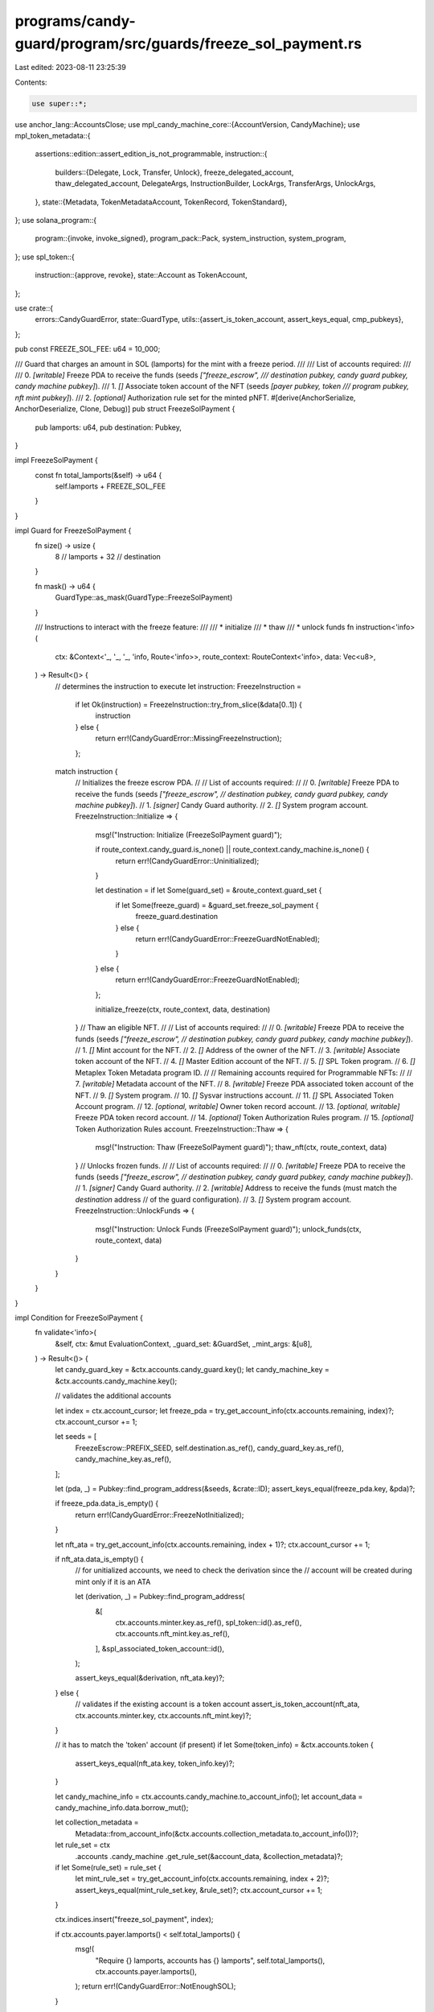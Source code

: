 programs/candy-guard/program/src/guards/freeze_sol_payment.rs
=============================================================

Last edited: 2023-08-11 23:25:39

Contents:

.. code-block:: rs

    use super::*;

use anchor_lang::AccountsClose;
use mpl_candy_machine_core::{AccountVersion, CandyMachine};
use mpl_token_metadata::{
    assertions::edition::assert_edition_is_not_programmable,
    instruction::{
        builders::{Delegate, Lock, Transfer, Unlock},
        freeze_delegated_account, thaw_delegated_account, DelegateArgs, InstructionBuilder,
        LockArgs, TransferArgs, UnlockArgs,
    },
    state::{Metadata, TokenMetadataAccount, TokenRecord, TokenStandard},
};
use solana_program::{
    program::{invoke, invoke_signed},
    program_pack::Pack,
    system_instruction, system_program,
};
use spl_token::{
    instruction::{approve, revoke},
    state::Account as TokenAccount,
};

use crate::{
    errors::CandyGuardError,
    state::GuardType,
    utils::{assert_is_token_account, assert_keys_equal, cmp_pubkeys},
};

pub const FREEZE_SOL_FEE: u64 = 10_000;

/// Guard that charges an amount in SOL (lamports) for the mint with a freeze period.
///
/// List of accounts required:
///
///   0. `[writable]` Freeze PDA to receive the funds (seeds `["freeze_escrow",
///           destination pubkey, candy guard pubkey, candy machine pubkey]`).
///   1. `[]` Associate token account of the NFT (seeds `[payer pubkey, token
///           program pubkey, nft mint pubkey]`).
///   2. `[optional]` Authorization rule set for the minted pNFT.
#[derive(AnchorSerialize, AnchorDeserialize, Clone, Debug)]
pub struct FreezeSolPayment {
    pub lamports: u64,
    pub destination: Pubkey,
}

impl FreezeSolPayment {
    const fn total_lamports(&self) -> u64 {
        self.lamports + FREEZE_SOL_FEE
    }
}

impl Guard for FreezeSolPayment {
    fn size() -> usize {
        8    // lamports
        + 32 // destination
    }

    fn mask() -> u64 {
        GuardType::as_mask(GuardType::FreezeSolPayment)
    }

    /// Instructions to interact with the freeze feature:
    ///
    ///  * initialize
    ///  * thaw
    ///  * unlock funds
    fn instruction<'info>(
        ctx: &Context<'_, '_, '_, 'info, Route<'info>>,
        route_context: RouteContext<'info>,
        data: Vec<u8>,
    ) -> Result<()> {
        // determines the instruction to execute
        let instruction: FreezeInstruction =
            if let Ok(instruction) = FreezeInstruction::try_from_slice(&data[0..1]) {
                instruction
            } else {
                return err!(CandyGuardError::MissingFreezeInstruction);
            };

        match instruction {
            // Initializes the freeze escrow PDA.
            //
            // List of accounts required:
            //
            //   0. `[writable]` Freeze PDA to receive the funds (seeds `["freeze_escrow",
            //                   destination pubkey, candy guard pubkey, candy machine pubkey]`).
            //   1. `[signer]` Candy Guard authority.
            //   2. `[]` System program account.
            FreezeInstruction::Initialize => {
                msg!("Instruction: Initialize (FreezeSolPayment guard)");

                if route_context.candy_guard.is_none() || route_context.candy_machine.is_none() {
                    return err!(CandyGuardError::Uninitialized);
                }

                let destination = if let Some(guard_set) = &route_context.guard_set {
                    if let Some(freeze_guard) = &guard_set.freeze_sol_payment {
                        freeze_guard.destination
                    } else {
                        return err!(CandyGuardError::FreezeGuardNotEnabled);
                    }
                } else {
                    return err!(CandyGuardError::FreezeGuardNotEnabled);
                };

                initialize_freeze(ctx, route_context, data, destination)
            }
            // Thaw an eligible NFT.
            //
            // List of accounts required:
            //
            //   0. `[writable]` Freeze PDA to receive the funds (seeds `["freeze_escrow",
            //                   destination pubkey, candy guard pubkey, candy machine pubkey]`).
            //   1. `[]` Mint account for the NFT.
            //   2. `[]` Address of the owner of the NFT.
            //   3. `[writable]` Associate token account of the NFT.
            //   4. `[]` Master Edition account of the NFT.
            //   5. `[]` SPL Token program.
            //   6. `[]` Metaplex Token Metadata program ID.
            //
            // Remaining accounts required for Programmable NFTs:
            //
            //   7. `[writable]` Metadata account of the NFT.
            //   8. `[writable]` Freeze PDA associated token account of the NFT.
            //   9. `[]` System program.
            //   10. `[]` Sysvar instructions account.
            //   11. `[]` SPL Associated Token Account program.
            //   12. `[optional, writable]` Owner token record account.
            //   13. `[optional, writable]` Freeze PDA token record account.
            //   14. `[optional]` Token Authorization Rules program.
            //   15. `[optional]` Token Authorization Rules account.
            FreezeInstruction::Thaw => {
                msg!("Instruction: Thaw (FreezeSolPayment guard)");
                thaw_nft(ctx, route_context, data)
            }
            // Unlocks frozen funds.
            //
            // List of accounts required:
            //
            //   0. `[writable]` Freeze PDA to receive the funds (seeds `["freeze_escrow",
            //                   destination pubkey, candy guard pubkey, candy machine pubkey]`).
            //   1. `[signer]` Candy Guard authority.
            //   2. `[writable]` Address to receive the funds (must match the `destination` address
            //                   of the guard configuration).
            //   3. `[]` System program account.
            FreezeInstruction::UnlockFunds => {
                msg!("Instruction: Unlock Funds (FreezeSolPayment guard)");
                unlock_funds(ctx, route_context, data)
            }
        }
    }
}

impl Condition for FreezeSolPayment {
    fn validate<'info>(
        &self,
        ctx: &mut EvaluationContext,
        _guard_set: &GuardSet,
        _mint_args: &[u8],
    ) -> Result<()> {
        let candy_guard_key = &ctx.accounts.candy_guard.key();
        let candy_machine_key = &ctx.accounts.candy_machine.key();

        // validates the additional accounts

        let index = ctx.account_cursor;
        let freeze_pda = try_get_account_info(ctx.accounts.remaining, index)?;
        ctx.account_cursor += 1;

        let seeds = [
            FreezeEscrow::PREFIX_SEED,
            self.destination.as_ref(),
            candy_guard_key.as_ref(),
            candy_machine_key.as_ref(),
        ];

        let (pda, _) = Pubkey::find_program_address(&seeds, &crate::ID);
        assert_keys_equal(freeze_pda.key, &pda)?;

        if freeze_pda.data_is_empty() {
            return err!(CandyGuardError::FreezeNotInitialized);
        }

        let nft_ata = try_get_account_info(ctx.accounts.remaining, index + 1)?;
        ctx.account_cursor += 1;

        if nft_ata.data_is_empty() {
            // for unitialized accounts, we need to check the derivation since the
            // account will be created during mint only if it is an ATA

            let (derivation, _) = Pubkey::find_program_address(
                &[
                    ctx.accounts.minter.key.as_ref(),
                    spl_token::id().as_ref(),
                    ctx.accounts.nft_mint.key.as_ref(),
                ],
                &spl_associated_token_account::id(),
            );

            assert_keys_equal(&derivation, nft_ata.key)?;
        } else {
            // validates if the existing account is a token account
            assert_is_token_account(nft_ata, ctx.accounts.minter.key, ctx.accounts.nft_mint.key)?;
        }

        // it has to match the 'token' account (if present)
        if let Some(token_info) = &ctx.accounts.token {
            assert_keys_equal(nft_ata.key, token_info.key)?;
        }

        let candy_machine_info = ctx.accounts.candy_machine.to_account_info();
        let account_data = candy_machine_info.data.borrow_mut();

        let collection_metadata =
            Metadata::from_account_info(&ctx.accounts.collection_metadata.to_account_info())?;

        let rule_set = ctx
            .accounts
            .candy_machine
            .get_rule_set(&account_data, &collection_metadata)?;

        if let Some(rule_set) = rule_set {
            let mint_rule_set = try_get_account_info(ctx.accounts.remaining, index + 2)?;
            assert_keys_equal(mint_rule_set.key, &rule_set)?;
            ctx.account_cursor += 1;
        }

        ctx.indices.insert("freeze_sol_payment", index);

        if ctx.accounts.payer.lamports() < self.total_lamports() {
            msg!(
                "Require {} lamports, accounts has {} lamports",
                self.total_lamports(),
                ctx.accounts.payer.lamports(),
            );
            return err!(CandyGuardError::NotEnoughSOL);
        }

        Ok(())
    }

    fn pre_actions<'info>(
        &self,
        ctx: &mut EvaluationContext,
        _guard_set: &GuardSet,
        _mint_args: &[u8],
    ) -> Result<()> {
        let freeze_pda =
            try_get_account_info(ctx.accounts.remaining, ctx.indices["freeze_sol_payment"])?;

        invoke(
            &system_instruction::transfer(
                &ctx.accounts.payer.key(),
                &freeze_pda.key(),
                self.total_lamports(),
            ),
            &[
                ctx.accounts.payer.to_account_info(),
                freeze_pda.to_account_info(),
                ctx.accounts.system_program.to_account_info(),
            ],
        )?;

        Ok(())
    }

    fn post_actions<'info>(
        &self,
        ctx: &mut EvaluationContext,
        _guard_set: &GuardSet,
        _mint_args: &[u8],
    ) -> Result<()> {
        // freezes the nft
        freeze_nft(ctx, ctx.indices["freeze_sol_payment"], &self.destination, 2)
    }
}

/// PDA to store the frozen funds.
#[account]
#[derive(Default, Debug, PartialEq, Eq)]
pub struct FreezeEscrow {
    /// Candy guard address associated with this escrow.
    pub candy_guard: Pubkey,

    /// Candy machine address associated with this escrow.
    pub candy_machine: Pubkey,

    /// Number of NFTs frozen.
    pub frozen_count: u64,

    /// The timestamp of the first (frozen) mint. This is used to calculate
    /// when the freeze period is over.
    pub first_mint_time: Option<i64>,

    /// The amount of time (in seconds) for the freeze. The NFTs will be
    /// allowed to thaw after this.
    pub freeze_period: i64,

    /// The destination address for the frozen fund to go to.
    pub destination: Pubkey,

    /// The authority that initialized the freeze. This will be the only
    /// address able to unlock the funds in case the candy guard account is
    /// closed.
    pub authority: Pubkey,
}

impl FreezeEscrow {
    /// Maximum account size.
    pub const SIZE: usize = 8 // discriminator
        + 32    // candy guard
        + 32    // candy machine
        + 8     // frozen count
        + 1 + 8 // option + first mint time
        + 8     // freeze time
        + 32    // destination
        + 32; // authority

    /// Prefix used as seed.
    pub const PREFIX_SEED: &'static [u8] = b"freeze_escrow";

    /// Maximum freeze period in seconds (30 days).
    pub const MAX_FREEZE_TIME: i64 = 60 * 60 * 24 * 30;

    pub fn init(
        &mut self,
        candy_guard: Pubkey,
        candy_machine: Pubkey,
        first_mint_time: Option<i64>,
        freeze_period: i64,
        destination: Pubkey,
        authority: Pubkey,
    ) {
        self.candy_guard = candy_guard;
        self.candy_machine = candy_machine;
        self.frozen_count = 0;
        self.first_mint_time = first_mint_time;
        self.freeze_period = freeze_period;
        self.destination = destination;
        self.authority = authority;
    }

    pub fn is_thaw_allowed(&self, candy_machine: &CandyMachine, current_timestamp: i64) -> bool {
        if candy_machine.items_redeemed >= candy_machine.data.items_available {
            return true;
        } else if let Some(first_mint_time) = self.first_mint_time {
            if current_timestamp >= first_mint_time + self.freeze_period {
                return true;
            }
        }

        false
    }
}

#[derive(AnchorSerialize, AnchorDeserialize, Clone, Debug)]
pub enum FreezeInstruction {
    Initialize,
    Thaw,
    UnlockFunds,
}

/// Helper function to freeze an nft.
pub fn freeze_nft(
    ctx: &EvaluationContext,
    account_index: usize,
    destination: &Pubkey,
    rule_set_offset: usize,
) -> Result<()> {
    let freeze_pda = try_get_account_info(ctx.accounts.remaining, account_index)?;

    let mut freeze_escrow: Account<FreezeEscrow> = Account::try_from(freeze_pda)?;
    freeze_escrow.frozen_count += 1;

    if freeze_escrow.first_mint_time.is_none() {
        let clock = Clock::get()?;
        freeze_escrow.first_mint_time = Some(clock.unix_timestamp);
    }

    freeze_escrow.exit(&crate::ID)?;

    let candy_guard_key = &ctx.accounts.candy_guard.key();
    let candy_machine_key = &ctx.accounts.candy_machine.key();
    let owner = &ctx.accounts.minter;

    let seeds = [
        FreezeEscrow::PREFIX_SEED,
        destination.as_ref(),
        candy_guard_key.as_ref(),
        candy_machine_key.as_ref(),
    ];
    let (_, bump) = Pubkey::find_program_address(&seeds, &crate::ID);

    let signer = [
        FreezeEscrow::PREFIX_SEED,
        destination.as_ref(),
        candy_guard_key.as_ref(),
        candy_machine_key.as_ref(),
        &[bump],
    ];

    let nft_ata = try_get_account_info(ctx.accounts.remaining, account_index + 1)?;

    if matches!(ctx.accounts.candy_machine.version, AccountVersion::V1) {
        let mut freeze_ix = freeze_delegated_account(
            mpl_token_metadata::ID,
            freeze_pda.key(),
            nft_ata.key(),
            ctx.accounts.nft_master_edition.key(),
            ctx.accounts.nft_mint.key(),
        );

        freeze_ix.accounts[0] = AccountMeta::new_readonly(freeze_pda.key(), true);

        invoke(
            &approve(
                &spl_token::ID,
                &nft_ata.key(),
                &freeze_pda.key(),
                &owner.key(),
                &[],
                1,
            )?,
            &[
                nft_ata.to_account_info(),
                freeze_pda.to_account_info(),
                owner.to_account_info(),
            ],
        )?;
        invoke_signed(
            &freeze_ix,
            &[
                freeze_pda.to_account_info(),
                nft_ata.to_account_info(),
                ctx.accounts.nft_master_edition.to_account_info(),
                ctx.accounts.nft_mint.to_account_info(),
            ],
            &[&signer],
        )?;
    } else {
        let token_record = ctx
            .accounts
            .token_record
            .as_ref()
            .map(|token_record| token_record.to_account_info());
        let authorization_rules =
            get_account_info(ctx.accounts.remaining, account_index + rule_set_offset);

        // if we have a token account, it must match the 'nft_ata'
        if let Some(ref token_info) = ctx.accounts.token {
            assert_keys_equal(nft_ata.key, token_info.key)?;
        }

        // approves a locked transfer delegate

        let args = if ctx.accounts.candy_machine.token_standard
            == TokenStandard::ProgrammableNonFungible as u8
        {
            DelegateArgs::LockedTransferV1 {
                amount: 1,
                locked_address: freeze_escrow.key(),
                authorization_data: None,
            }
        } else {
            DelegateArgs::StandardV1 { amount: 1 }
        };

        let delegate = Delegate {
            args,
            delegate_record: None,
            delegate: freeze_pda.key(),
            metadata: ctx.accounts.nft_metadata.key(),
            master_edition: Some(ctx.accounts.nft_master_edition.key()),
            token_record: token_record.as_ref().map(|token_record| token_record.key()),
            mint: ctx.accounts.nft_mint.key(),
            token: Some(nft_ata.key()),
            authority: ctx.accounts.minter.key(),
            payer: ctx.accounts.payer.key(),
            system_program: ctx.accounts.system_program.key(),
            sysvar_instructions: ctx.accounts.sysvar_instructions.key(),
            spl_token_program: Some(ctx.accounts.spl_token_program.key()),
            authorization_rules_program: ctx
                .accounts
                .authorization_rules_program
                .as_ref()
                .map(|authorization_rules_program| authorization_rules_program.key()),
            authorization_rules: authorization_rules
                .as_ref()
                .map(|authorization_rules| authorization_rules.key()),
        };

        let delegate_ix = delegate.instruction();

        let mut delegagte_infos = vec![
            freeze_pda.to_account_info(),
            ctx.accounts.nft_metadata.to_account_info(),
            ctx.accounts.nft_master_edition.to_account_info(),
            ctx.accounts.nft_mint.to_account_info(),
            nft_ata.to_account_info(),
            ctx.accounts.minter.to_account_info(),
            ctx.accounts.payer.to_account_info(),
            ctx.accounts.system_program.to_account_info(),
            ctx.accounts.sysvar_instructions.to_account_info(),
            ctx.accounts.spl_token_program.to_account_info(),
        ];

        if let Some(token_record) = &token_record {
            delegagte_infos.push(token_record.to_account_info());
        }

        if let Some(authorization_rules) = &authorization_rules {
            delegagte_infos.push(authorization_rules.to_account_info());
        }

        invoke_signed(&delegate_ix, &delegagte_infos, &[&signer])?;

        // locks the token account

        let lock = Lock {
            args: LockArgs::V1 {
                authorization_data: None,
            },
            authority: freeze_pda.key(),
            token_owner: Some(ctx.accounts.minter.key()),
            token: nft_ata.key(),
            mint: ctx.accounts.nft_mint.key(),
            metadata: ctx.accounts.nft_metadata.key(),
            edition: Some(ctx.accounts.nft_master_edition.key()),
            token_record: token_record.as_ref().map(|token_record| token_record.key()),
            payer: ctx.accounts.payer.key(),
            system_program: ctx.accounts.system_program.key(),
            sysvar_instructions: ctx.accounts.sysvar_instructions.key(),
            spl_token_program: Some(ctx.accounts.spl_token_program.key()),
            authorization_rules_program: None,
            authorization_rules: None,
        };
        let lock_ix = lock.instruction();

        let mut lock_accounts = vec![
            freeze_pda.to_account_info(),
            ctx.accounts.minter.to_account_info(),
            nft_ata.to_account_info(),
            ctx.accounts.nft_mint.to_account_info(),
            ctx.accounts.nft_metadata.to_account_info(),
            ctx.accounts.nft_master_edition.to_account_info(),
            ctx.accounts.payer.to_account_info(),
            ctx.accounts.system_program.to_account_info(),
            ctx.accounts.sysvar_instructions.to_account_info(),
            ctx.accounts.spl_token_program.to_account_info(),
        ];

        if let Some(token_record) = &token_record {
            lock_accounts.push(token_record.to_account_info());
        }

        invoke_signed(&lock_ix, &lock_accounts, &[&signer])?;
    }

    Ok(())
}

/// Helper function to initialize the freeze pda.
pub fn initialize_freeze<'info>(
    ctx: &Context<'_, '_, '_, 'info, Route<'info>>,
    route_context: RouteContext,
    data: Vec<u8>,
    destination: Pubkey,
) -> Result<()> {
    let candy_guard_key = &ctx.accounts.candy_guard.key();
    let candy_machine_key = &ctx.accounts.candy_machine.key();

    let seeds = [
        FreezeEscrow::PREFIX_SEED,
        destination.as_ref(),
        candy_guard_key.as_ref(),
        candy_machine_key.as_ref(),
    ];
    let (pda, bump) = Pubkey::find_program_address(&seeds, &crate::ID);

    let freeze_pda = try_get_account_info(ctx.remaining_accounts, 0)?;
    assert_keys_equal(freeze_pda.key, &pda)?;

    let authority = try_get_account_info(ctx.remaining_accounts, 1)?;

    let candy_guard = route_context
        .candy_guard
        .as_ref()
        .ok_or(CandyGuardError::Uninitialized)?;

    let candy_machine = route_context
        .candy_machine
        .as_ref()
        .ok_or(CandyGuardError::Uninitialized)?;

    // only the authority can initialize freeze
    if !(cmp_pubkeys(authority.key, &candy_guard.authority) && authority.is_signer) {
        return err!(CandyGuardError::MissingRequiredSignature);
    }

    // and the candy guard and candy machine must be linked
    if !cmp_pubkeys(&candy_machine.mint_authority, &candy_guard.key()) {
        return err!(CandyGuardError::InvalidMintAuthority);
    }

    if freeze_pda.data_is_empty() {
        // checking if we got the correct system_program
        let system_program = try_get_account_info(ctx.remaining_accounts, 2)?;
        assert_keys_equal(system_program.key, &system_program::ID)?;

        let signer = [
            FreezeEscrow::PREFIX_SEED,
            destination.as_ref(),
            candy_guard_key.as_ref(),
            candy_machine_key.as_ref(),
            &[bump],
        ];
        let rent = Rent::get()?;

        invoke_signed(
            &system_instruction::create_account(
                &ctx.accounts.payer.key(),
                &pda,
                rent.minimum_balance(FreezeEscrow::SIZE),
                FreezeEscrow::SIZE as u64,
                &crate::ID,
            ),
            &[
                ctx.accounts.payer.to_account_info(),
                freeze_pda.to_account_info(),
            ],
            &[&signer],
        )?;
    } else {
        return err!(CandyGuardError::FreezeEscrowAlreadyExists);
    }

    // offset 1 to 9 (8 bytes) since the first byte is the freeze
    // instruction identifier
    let freeze_period = if let Ok(period) = i64::try_from_slice(&data[1..9]) {
        period
    } else {
        return err!(CandyGuardError::MissingFreezePeriod);
    };

    if freeze_period > FreezeEscrow::MAX_FREEZE_TIME {
        return err!(CandyGuardError::ExceededMaximumFreezePeriod);
    }

    // initilializes the escrow account (safe to be unchecked since the account
    // must be empty at this point)
    let mut freeze_escrow: Account<FreezeEscrow> = Account::try_from_unchecked(freeze_pda)?;
    freeze_escrow.init(
        *candy_guard_key,
        *candy_machine_key,
        None,
        freeze_period,
        destination,
        authority.key(),
    );

    freeze_escrow.exit(&crate::ID)
}

/// Helper function to thaw an nft.
pub fn thaw_nft<'info>(
    ctx: &Context<'_, '_, '_, 'info, Route<'info>>,
    route_context: RouteContext,
    _data: Vec<u8>,
) -> Result<()> {
    let current_timestamp = Clock::get()?.unix_timestamp;

    let freeze_pda = try_get_account_info(ctx.remaining_accounts, 0)?;
    let mut freeze_escrow: Account<FreezeEscrow> = Account::try_from(freeze_pda)?;

    // thaw is automatically enabled if the candy machine account is closed, so
    // only check if we have one
    if let Some(ref candy_machine) = route_context.candy_machine {
        if !freeze_escrow.is_thaw_allowed(candy_machine, current_timestamp) {
            return err!(CandyGuardError::ThawNotEnabled);
        }
    }

    let nft_mint = try_get_account_info(ctx.remaining_accounts, 1)?;
    let nft_owner = try_get_account_info(ctx.remaining_accounts, 2)?;

    let nft_ata = try_get_account_info(ctx.remaining_accounts, 3)?;
    let nft_token_account = TokenAccount::unpack(&nft_ata.try_borrow_data()?)?;

    assert_keys_equal(nft_mint.key, &nft_token_account.mint)?;
    assert_keys_equal(nft_owner.key, &nft_token_account.owner)?;

    let nft_master_edition = try_get_account_info(ctx.remaining_accounts, 4)?;
    let payer = &ctx.accounts.payer;

    let token_program = try_get_account_info(ctx.remaining_accounts, 5)?;
    let token_metadata_program = try_get_account_info(ctx.remaining_accounts, 6)?;
    assert_keys_equal(token_metadata_program.key, &mpl_token_metadata::ID)?;

    let candy_guard_key = &ctx.accounts.candy_guard.key();
    let candy_machine_key = &ctx.accounts.candy_machine.key();

    let seeds = [
        FreezeEscrow::PREFIX_SEED,
        freeze_escrow.destination.as_ref(),
        candy_guard_key.as_ref(),
        candy_machine_key.as_ref(),
    ];
    let (pda, bump) = Pubkey::find_program_address(&seeds, &crate::ID);
    assert_keys_equal(&pda, freeze_pda.key)?;

    let signer = [
        FreezeEscrow::PREFIX_SEED,
        freeze_escrow.destination.as_ref(),
        candy_guard_key.as_ref(),
        candy_machine_key.as_ref(),
        &[bump],
    ];

    let is_programmable = assert_edition_is_not_programmable(nft_master_edition).is_err();

    let is_frozen = if is_programmable {
        // for programmable assets, thaw consists of unlocking the token, transferring the
        // token to the freeze escrow ata and then transferring back to the owner; this will
        // clear the delegate reference on the owner token account

        let (escrow_ata_key, _) = Pubkey::find_program_address(
            &[
                freeze_escrow.key().as_ref(),
                spl_token::id().as_ref(),
                nft_mint.key.as_ref(),
            ],
            &spl_associated_token_account::id(),
        );

        let nft_metadata = try_get_account_info(ctx.remaining_accounts, 7)?;
        let escrow_ata = try_get_account_info(ctx.remaining_accounts, 8)?;
        let system_program_info = try_get_account_info(ctx.remaining_accounts, 9)?;
        let sysvar_instructions_info = try_get_account_info(ctx.remaining_accounts, 10)?;
        let spl_ata_program = try_get_account_info(ctx.remaining_accounts, 11)?;
        let owner_token_record = get_account_info(ctx.remaining_accounts, 12);
        let escrow_token_record = get_account_info(ctx.remaining_accounts, 13);
        let authorization_rules_program = get_account_info(ctx.remaining_accounts, 14);
        let authorization_rules = get_account_info(ctx.remaining_accounts, 15);

        let is_locked = if let Some(token_record) = owner_token_record {
            let token_record = TokenRecord::from_account_info(token_record)?;
            token_record.is_locked()
        } else {
            nft_token_account.is_frozen()
        };

        // account validation happens on the CPI call, we only need to make sure we got
        // the correct escrow ata account
        assert_keys_equal(escrow_ata.key, &escrow_ata_key)?;

        if is_locked {
            // unlocks the token account

            let unlock = Unlock {
                args: UnlockArgs::V1 {
                    authorization_data: None,
                },
                authority: freeze_pda.key(),
                token_owner: Some(nft_owner.key()),
                token: nft_ata.key(),
                mint: nft_mint.key(),
                metadata: nft_metadata.key(),
                edition: Some(nft_master_edition.key()),
                token_record: owner_token_record
                    .as_ref()
                    .map(|token_record| token_record.key()),
                payer: ctx.accounts.payer.key(),
                system_program: system_program_info.key(),
                sysvar_instructions: sysvar_instructions_info.key(),
                spl_token_program: Some(token_program.key()),
                authorization_rules_program: None,
                authorization_rules: None,
            };
            let unlock_ix = unlock.instruction();

            let mut unlock_accounts = vec![
                freeze_pda.to_account_info(),
                nft_owner.to_account_info(),
                nft_ata.to_account_info(),
                nft_mint.to_account_info(),
                nft_metadata.to_account_info(),
                nft_master_edition.to_account_info(),
                ctx.accounts.payer.to_account_info(),
                system_program_info.to_account_info(),
                sysvar_instructions_info.to_account_info(),
                token_program.to_account_info(),
            ];

            if let Some(token_record) = &owner_token_record {
                unlock_accounts.push(token_record.to_account_info());
            }

            invoke_signed(&unlock_ix, &unlock_accounts, &[&signer])?;

            // transfer out the asset (using a freeze escrow as delegate)

            let mut transfer_accounts = vec![
                nft_ata.to_account_info(),
                nft_owner.to_account_info(),
                escrow_ata.to_account_info(),
                freeze_pda.to_account_info(),
                nft_mint.to_account_info(),
                nft_metadata.to_account_info(),
                nft_master_edition.to_account_info(),
                ctx.accounts.payer.to_account_info(),
                system_program_info.to_account_info(),
                sysvar_instructions_info.to_account_info(),
                token_program.to_account_info(),
                spl_ata_program.to_account_info(),
            ];

            if is_programmable {
                transfer_accounts.push(
                    owner_token_record
                        .ok_or(CandyGuardError::MissingRemainingAccount)?
                        .to_account_info(),
                );
                transfer_accounts.push(
                    escrow_token_record
                        .ok_or(CandyGuardError::MissingRemainingAccount)?
                        .to_account_info(),
                );

                if let Some(authorization_rules) = authorization_rules {
                    transfer_accounts.push(
                        authorization_rules_program
                            .ok_or(CandyGuardError::MissingRemainingAccount)?
                            .to_account_info(),
                    );
                    transfer_accounts.push(authorization_rules.to_account_info());
                }
            }

            let transfer_out = Transfer {
                args: TransferArgs::V1 {
                    amount: 1,
                    authorization_data: None,
                },
                token: nft_ata.key(),
                token_owner: nft_owner.key(),
                destination: escrow_ata.key(),
                destination_owner: freeze_escrow.key(),
                mint: nft_mint.key(),
                metadata: nft_metadata.key(),
                edition: Some(nft_master_edition.key()),
                owner_token_record: owner_token_record
                    .as_ref()
                    .map(|token_record| token_record.key()),
                destination_token_record: escrow_token_record
                    .as_ref()
                    .map(|token_record| token_record.key()),
                authority: freeze_escrow.key(),
                payer: ctx.accounts.payer.key(),
                system_program: system_program_info.key(),
                sysvar_instructions: sysvar_instructions_info.key(),
                spl_token_program: token_program.key(),
                spl_ata_program: spl_ata_program.key(),
                authorization_rules_program: authorization_rules_program
                    .as_ref()
                    .map(|authorization_rules_program| authorization_rules_program.key()),
                authorization_rules: authorization_rules
                    .as_ref()
                    .map(|authorization_rules| authorization_rules.key()),
            };

            let transfer_out_ix = transfer_out.instruction();

            invoke_signed(&transfer_out_ix, &transfer_accounts, &[&signer])?;

            // transfer in the asset (using a freeze escrow as owner)

            let transfer_in = Transfer {
                args: TransferArgs::V1 {
                    amount: 1,
                    authorization_data: None,
                },
                token: escrow_ata.key(),
                token_owner: freeze_escrow.key(),
                destination: nft_ata.key(),
                destination_owner: nft_owner.key(),
                mint: nft_mint.key(),
                metadata: nft_metadata.key(),
                edition: Some(nft_master_edition.key()),
                owner_token_record: escrow_token_record
                    .as_ref()
                    .map(|token_record| token_record.key()),
                destination_token_record: owner_token_record
                    .as_ref()
                    .map(|token_record| token_record.key()),
                authority: freeze_escrow.key(),
                payer: ctx.accounts.payer.key(),
                system_program: system_program_info.key(),
                sysvar_instructions: sysvar_instructions_info.key(),
                spl_token_program: token_program.key(),
                spl_ata_program: spl_ata_program.key(),
                authorization_rules_program: authorization_rules_program
                    .as_ref()
                    .map(|authorization_rules_program| authorization_rules_program.key()),
                authorization_rules: authorization_rules
                    .as_ref()
                    .map(|authorization_rules| authorization_rules.key()),
            };

            let transfer_in_ix = transfer_in.instruction();

            invoke_signed(&transfer_in_ix, &transfer_accounts, &[&signer])?;

            // closes the freeze escrow ATA

            invoke_signed(
                &spl_token::instruction::close_account(
                    token_program.key,
                    escrow_ata.key,
                    ctx.accounts.payer.key,
                    freeze_pda.key,
                    &[],
                )?,
                &[
                    escrow_ata.clone(),
                    ctx.accounts.payer.to_account_info(),
                    freeze_pda.clone(),
                ],
                &[&signer],
            )?;

            // decreases the freeze (lock) counter
            freeze_escrow.frozen_count = freeze_escrow.frozen_count.saturating_sub(1);
        } else {
            msg!("Token account is unlocked");
        }

        is_locked
    } else {
        let is_frozen = nft_token_account.is_frozen();

        if is_frozen {
            invoke_signed(
                &thaw_delegated_account(
                    mpl_token_metadata::ID,
                    freeze_pda.key(),
                    nft_ata.key(),
                    nft_master_edition.key(),
                    nft_mint.key(),
                ),
                &[
                    freeze_pda.to_account_info(),
                    nft_ata.to_account_info(),
                    nft_master_edition.to_account_info(),
                    nft_mint.to_account_info(),
                    token_program.to_account_info(),
                ],
                &[&signer],
            )?;
            // decreases the freeze counter
            freeze_escrow.frozen_count = freeze_escrow.frozen_count.saturating_sub(1);
        } else {
            msg!("Token account is not frozen");
        }

        if cmp_pubkeys(&payer.key(), &nft_owner.key()) {
            msg!("Revoking authority");
            invoke(
                &revoke(&spl_token::ID, &nft_ata.key(), &payer.key(), &[])?,
                &[nft_ata.to_account_info(), payer.to_account_info()],
            )?;
        } else {
            msg!("Token account owner is not signer, authority not revoked");
        }

        is_frozen
    };

    // We put this block at the end of the instruction to avoid subtleties with runtime
    // lamport balance checks
    if is_frozen {
        let rent = Rent::get()?;
        let rent_exempt_lamports = rent.minimum_balance(freeze_pda.data_len());
        if freeze_pda.lamports() >= rent_exempt_lamports + FREEZE_SOL_FEE {
            msg!(
                "Paying {} lamports from FreezePda account as crank reward",
                FREEZE_SOL_FEE
            );
            **freeze_pda.try_borrow_mut_lamports()? =
                freeze_pda.lamports().checked_sub(FREEZE_SOL_FEE).unwrap();
            **payer.try_borrow_mut_lamports()? =
                payer.lamports().checked_add(FREEZE_SOL_FEE).unwrap();
        } else {
            msg!("FreezePda account will not be rent-exempt. Skipping crank reward");
        }
    }
    // save the account state
    freeze_escrow.exit(&crate::ID)?;

    Ok(())
}

/// Helper function to unlock funds.
fn unlock_funds<'info>(
    ctx: &Context<'_, '_, '_, 'info, Route<'info>>,
    route_context: RouteContext,
    _data: Vec<u8>,
) -> Result<()> {
    let candy_guard_key = &ctx.accounts.candy_guard.key();
    let candy_machine_key = &ctx.accounts.candy_machine.key();

    let freeze_pda = try_get_account_info(ctx.remaining_accounts, 0)?;
    let freeze_escrow: Account<FreezeEscrow> = Account::try_from(freeze_pda)?;

    let seeds = [
        FreezeEscrow::PREFIX_SEED,
        freeze_escrow.destination.as_ref(),
        candy_guard_key.as_ref(),
        candy_machine_key.as_ref(),
    ];
    let (pda, _) = Pubkey::find_program_address(&seeds, &crate::ID);
    assert_keys_equal(freeze_pda.key, &pda)?;

    // authority must the a signer
    let authority = try_get_account_info(ctx.remaining_accounts, 1)?;

    // if the candy guard account is present, we check the authority against
    // the candy guard authority; otherwise we use the freeze escrow authority
    let authority_check = if let Some(candy_guard) = route_context.candy_guard {
        candy_guard.authority
    } else {
        freeze_escrow.authority
    };

    if !(cmp_pubkeys(authority.key, &authority_check) && authority.is_signer) {
        return err!(CandyGuardError::MissingRequiredSignature);
    }

    // all NFTs must be thaw
    if freeze_escrow.frozen_count > 0 {
        return err!(CandyGuardError::UnlockNotEnabled);
    }

    let destination_address = try_get_account_info(ctx.remaining_accounts, 2)?;
    // funds should go to the destination account
    assert_keys_equal(destination_address.key, &freeze_escrow.destination)?;

    freeze_escrow.close(destination_address.to_account_info())?;

    Ok(())
}


